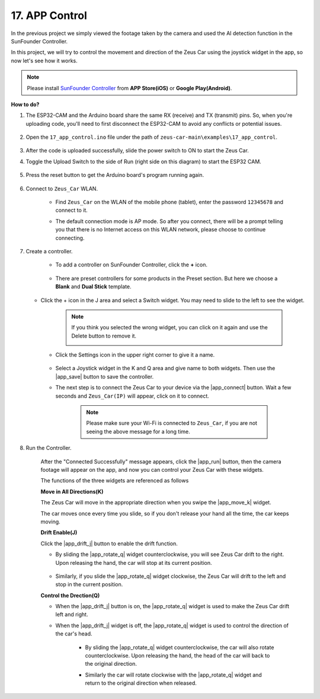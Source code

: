 .. _ar_app_control:

17. APP Control
=====================

In the previous project we simply viewed the footage taken by the camera and used the AI detection function in the SunFounder Controller.

In this project, we will try to control the movement and direction of the Zeus Car using the joystick widget in the app, so now let's see how it works.


.. note::
    Please install `SunFounder Controller <https://docs.sunfounder.com/projects/sf-controller/en/latest/>`_ from **APP Store(iOS)** or **Google Play(Android)**.


**How to do?**

#. The ESP32-CAM and the Arduino board share the same RX (receive) and TX (transmit) pins. So, when you're uploading code, you'll need to first disconnect the ESP32-CAM to avoid any conflicts or potential issues.

    .. image:: img/unplug_cam.png
        :width: 400
        :align: center


#. Open the ``17_app_control.ino`` file under the path of ``zeus-car-main\examples\17_app_control``.

    .. raw:: html

        <iframe src=https://create.arduino.cc/editor/sunfounder01/5d65d2b4-5ed7-4d21-ba3b-02529ee8dd6c/preview?embed style="height:510px;width:100%;margin:10px 0" frameborder=0></iframe>

#. After the code is uploaded successfully, slide the power switch to ON to start the Zeus Car.

#. Toggle the Upload Switch to the side of Run (right side on this diagram) to start the ESP32 CAM. 

    .. image:: img/zeus_run.jpg

#. Press the reset button to get the Arduino board's program running again.

    .. image:: img/zeus_reset_button.jpg

#. Connect to ``Zeus_Car`` WLAN.

    * Find ``Zeus_Car`` on the WLAN of the mobile phone (tablet), enter the password ``12345678`` and connect to it.

    .. image:: img/app_wlan.png

    * The default connection mode is AP mode. So after you connect, there will be a prompt telling you that there is no Internet access on this WLAN network, please choose to continue connecting.

    .. image:: img/app_no_internet.png

#. Create a controller.

    * To add a controller on SunFounder Controller, click the **+** icon.

        .. image:: img/app1.png

    * There are preset controllers for some products in the Preset section. But here we choose a **Blank** and **Dual Stick** template.

        .. image:: img/app_blank.PNG

   * Click the + icon in the J area and select a Switch widget. You may need to slide to the left to see the widget.

        .. image:: img/app_switch_wid.png

        .. note::
            If you think you selected the wrong widget, you can click on it again and use the Delete button to remove it.

            .. image:: img/app_delete.png

    * Click the Settings icon in the upper right corner to give it a name.

        .. image:: img/app_name_dirft.png

    * Select a Joystick widget in the K and Q area and give name to both widgets. Then use the |app_save| button to save the controller.

    .. image:: img/app_joystick_wid.png

    * The next step is to connect the Zeus Car to your device via the |app_connect| button. Wait a few seconds and ``Zeus_Car(IP)`` will appear, click on it to connect.

        .. image:: img/app_connect.png

        .. note::
            Please make sure your Wi-Fi is connected to ``Zeus_Car``, if you are not seeing the above message for a long time.


#. Run the Controller.

    After the "Connected Successfully" message appears, click the |app_run| button, then the camera footage will appear on the app, and now you can control your Zeus Car with these widgets.

    The functions of the three widgets are referenced as follows


    **Move in All Directions(K)**

    The Zeus Car will move in the appropriate direction when you swipe the |app_move_k| widget.

    .. image:: img/joystick_move.png
        :align: center

    The car moves once every time you slide, so if you don't release your hand all the time, the car keeps moving.

    .. image:: img/zeus_move.jpg


    **Drift Enable(J)**

    Click the |app_drift_j| button to enable the drift function.

    * By sliding the |app_rotate_q| widget counterclockwise, you will see Zeus Car drift to the right. Upon releasing the hand, the car will stop at its current position.

        .. image:: img/zeus_drift_left.jpg
            :width: 600
            :align: center

    * Similarly, if you slide the |app_rotate_q| widget clockwise, the Zeus Car will drift to the left and stop in the current position.

    .. image:: img/zeus_drift_right.jpg
        :width: 600
        :align: center


    **Control the Drection(Q)**

    * When the |app_drift_j| button is on, the |app_rotate_q| widget is used to make the Zeus Car drift left and right.

    * When the |app_drift_j| widget is off, the |app_rotate_q| widget is used to control the direction of the car's head.

        * By sliding the |app_rotate_q| widget counterclockwise, the car will also rotate counterclockwise. Upon releasing the hand, the head of the car will back to the original direction.

        .. image:: img/zeus_turn_left.jpg
            :width: 600
            :align: center

        * Similarly the car will rotate clockwise with the |app_rotate_q| widget and return to the original direction when released.

        .. image:: img/zeus_turn_right.jpg
            :width: 600
            :align: center

